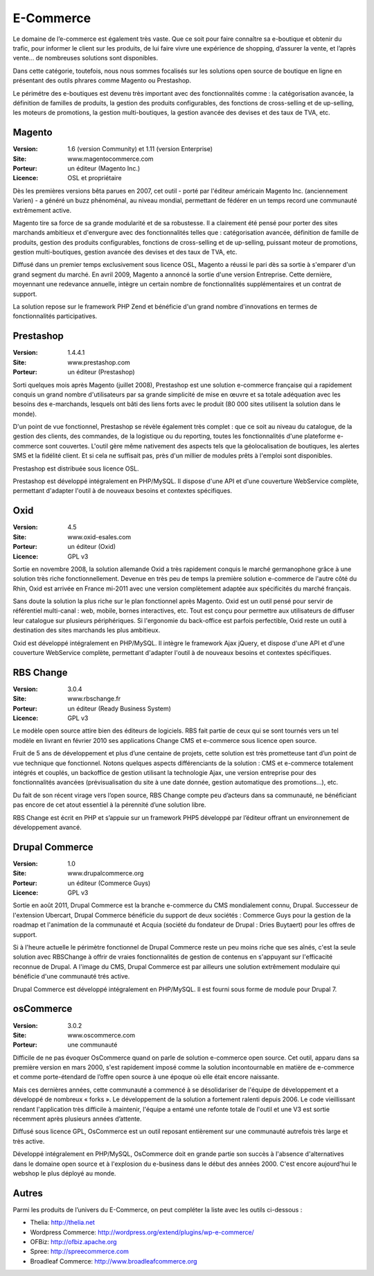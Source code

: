 E-Commerce
==========

Le domaine de l’e-commerce est également très vaste. Que ce soit pour faire connaître sa e-boutique et obtenir du trafic, pour informer le client sur les produits, de lui faire vivre une expérience de shopping, d’assurer la vente, et l’après vente…  de nombreuses solutions sont disponibles.

Dans cette catégorie, toutefois, nous nous sommes focalisés sur les solutions open source de boutique en ligne en présentant des outils phrares comme Magento ou Prestashop.

Le périmétre des e-boutiques est devenu très important avec des fonctionnalités comme : la catégorisation avancée, la définition de familles de produits, la gestion des produits configurables, des fonctions de cross-selling et de up-selling, les moteurs de promotions, la gestion multi-boutiques, la gestion avancée des devises et des taux de TVA, etc.




Magento
-------

:Version: 1.6 (version Community) et 1.11 (version Enterprise)
:Site: www.magentocommerce.com
:Porteur: un éditeur (Magento Inc.)
:Licence: OSL et propriétaire

Dès les premières versions bêta parues en 2007, cet outil - porté par l'éditeur américain Magento Inc. (anciennement Varien) - a généré un buzz phénoménal, au niveau mondial, permettant de fédérer en un temps record une communauté extrêmement active.

Magento tire sa force de sa grande modularité et de sa robustesse. Il a clairement été pensé pour porter des sites marchands ambitieux et d'envergure avec des fonctionnalités telles que : catégorisation avancée, définition de famille de produits, gestion des produits configurables, fonctions de cross-selling et de up-selling, puissant moteur de promotions, gestion multi-boutiques, gestion avancée des devises et des taux de TVA, etc.

Diffusé dans un premier temps exclusivement sous licence OSL, Magento a réussi le pari dès sa sortie à s'emparer d'un grand segment du marché. En avril 2009, Magento a annoncé la sortie d'une version Entreprise. Cette dernière, moyennant une redevance annuelle, intègre un certain nombre de fonctionnalités supplémentaires et un contrat de support.

La solution repose sur le framework PHP Zend et bénéficie d'un grand nombre d'innovations en termes de fonctionnalités participatives.




Prestashop
----------

:Version: 1.4.4.1
:Site: www.prestashop.com
:Porteur: un éditeur (Prestashop)

Sorti quelques mois après Magento (juillet 2008), Prestashop est une solution e-commerce française qui a rapidement conquis un grand nombre d'utilisateurs par sa grande simplicité de mise en œuvre et sa totale adéquation avec les besoins des e-marchands, lesquels ont bâti des liens forts avec le produit (80 000 sites utilisent la solution dans le monde).

D'un point de vue fonctionnel, Prestashop se révèle également très complet : que ce soit au niveau du catalogue, de la gestion des clients, des commandes, de la logistique ou du reporting, toutes les fonctionnalités d'une plateforme e-commerce sont couvertes. L'outil gère même nativement des aspects tels que la géolocalisation de boutiques, les alertes SMS et la fidélité client. Et si cela ne suffisait pas, près d'un millier de modules prêts à l'emploi sont disponibles.

Prestashop est distribuée sous licence OSL.

Prestashop est développé intégralement en PHP/MySQL. Il dispose d'une API et d'une couverture WebService complète, permettant d'adapter l'outil à de nouveaux besoins et contextes spécifiques.




Oxid
----

:Version: 4.5
:Site: www.oxid-esales.com
:Porteur: un éditeur (Oxid)
:Licence: GPL v3

Sortie en novembre 2008, la solution allemande Oxid a très rapidement conquis le marché germanophone grâce à une solution très riche fonctionnellement. Devenue en très peu de temps la première solution e-commerce de l'autre côté du Rhin, Oxid est arrivée en France mi-2011 avec une version complètement adaptée aux spécificités du marché français.

Sans doute la solution la plus riche sur le plan fonctionnel après Magento. Oxid est un outil pensé pour servir de référentiel multi-canal : web, mobile, bornes interactives, etc. Tout est conçu pour permettre aux utilisateurs de diffuser leur catalogue sur plusieurs périphériques. Si l'ergonomie du back-office est parfois perfectible, Oxid reste un outil à destination des sites marchands les plus ambitieux.

Oxid est développé intégralement en PHP/MySQL. Il intègre le framework Ajax jQuery, et dispose d'une API et d'une couverture WebService complète, permettant d'adapter l'outil à de nouveaux besoins et contextes spécifiques.




RBS Change
----------

:Version: 3.0.4
:Site: www.rbschange.fr
:Porteur: un éditeur (Ready Business System)
:Licence: GPL v3

Le modèle open source attire bien des éditeurs de logiciels. RBS fait partie de ceux qui se sont tournés vers un tel modèle en livrant en février 2010 ses applications Change CMS et e-commerce sous licence open source.

Fruit de 5 ans de développement et plus d’une centaine de projets, cette solution est très prometteuse tant d’un point de vue technique que fonctionnel. Notons quelques aspects différenciants de la solution : CMS et e-commerce totalement intégrés et couplés, un backoffice de gestion utilisant la technologie Ajax, une version entreprise pour des fonctionnalités avancées (prévisualisation du site à une date donnée, gestion automatique des promotions…), etc.

Du fait de son récent virage vers l’open source, RBS Change compte peu d’acteurs dans sa communauté, ne bénéficiant pas encore de cet atout essentiel à la pérennité d’une solution libre.

RBS Change est écrit en PHP et s’appuie sur un framework PHP5 développé par l’éditeur offrant un environnement de développement avancé.




Drupal Commerce
---------------

:Version: 1.0
:Site: www.drupalcommerce.org
:Porteur: un éditeur (Commerce Guys)
:Licence: GPL v3

Sortie en août 2011, Drupal Commerce est la branche e-commerce du CMS mondialement connu, Drupal. Successeur de l'extension Ubercart, Drupal Commerce bénéficie du support de deux sociétés : Commerce Guys pour la gestion de la roadmap et l'animation de la communauté et Acquia (société du fondateur de Drupal : Dries Buytaert) pour les offres de support.

Si à l'heure actuelle le périmètre fonctionnel de Drupal Commerce reste un peu moins riche que ses aînés, c'est la seule solution avec RBSChange à offrir de vraies fonctionnalités de gestion de contenus en s'appuyant sur l'efficacité reconnue de Drupal. A l'image du CMS, Drupal Commerce est par ailleurs une solution extrêmement modulaire qui bénéficie d'une communauté trés active.

Drupal Commerce est développé intégralement en PHP/MySQL. Il est fourni sous forme de module pour Drupal 7.


osCommerce
----------

:Version: 3.0.2
:Site: www.oscommerce.com
:Porteur: une communauté

Difficile de ne pas évoquer OsCommerce quand on parle de solution e-commerce open source. Cet outil, apparu dans sa première version en mars 2000, s'est rapidement imposé comme la solution incontournable en matière de e-commerce et comme porte-étendard de l’offre open source à une époque où elle était encore naissante.

Mais ces dernières années, cette communauté a commencé à se désolidariser de l'équipe de développement et a développé de nombreux « forks ». Le développement de la solution a fortement ralenti depuis 2006. Le code vieillissant rendant l'application très difficile à maintenir, l'équipe a entamé une refonte totale de l'outil et une V3 est sortie récemment après plusieurs années d’attente.

Diffusé sous licence GPL, OsCommerce est un outil reposant entièrement sur une communauté autrefois très large et très active.

Développé intégralement en PHP/MySQL, OsCommerce doit en grande partie son succès à l'absence d'alternatives dans le domaine open source et à l'explosion du e-business dans le début des années 2000. C'est encore aujourd'hui le webshop le plus déployé au monde.


Autres
------

Parmi les produits de l’univers du E-Commerce, on peut compléter la liste avec les outils ci-dessous :


- Thelia:	http://thelia.net

- Wordpress Commerce: http://wordpress.org/extend/plugins/wp-e-commerce/

- OFBiz:	http://ofbiz.apache.org

- Spree:	http://spreecommerce.com

- Broadleaf Commerce:	http://www.broadleafcommerce.org

